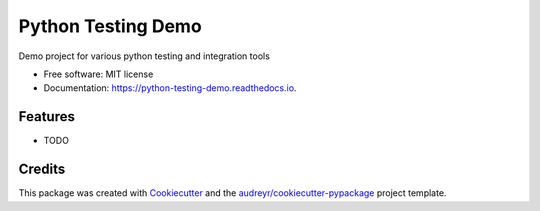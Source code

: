 ===================
Python Testing Demo
===================


.. image:: https://img.shields.io/pypi/v/python_testing_demo.svg
        :target: https://pypi.python.org/pypi/python_testing_demo

.. image:: https://img.shields.io/travis/timcnicholls/python_testing_demo.svg
        :target: https://travis-ci.org/timcnicholls/python_testing_demo

.. image:: https://readthedocs.org/projects/python-testing-demo/badge/?version=latest
        :target: https://python-testing-demo.readthedocs.io/en/latest/?badge=latest
        :alt: Documentation Status




Demo project for various python testing and integration tools


* Free software: MIT license
* Documentation: https://python-testing-demo.readthedocs.io.


Features
--------

* TODO

Credits
-------

This package was created with Cookiecutter_ and the `audreyr/cookiecutter-pypackage`_ project template.

.. _Cookiecutter: https://github.com/audreyr/cookiecutter
.. _`audreyr/cookiecutter-pypackage`: https://github.com/audreyr/cookiecutter-pypackage
